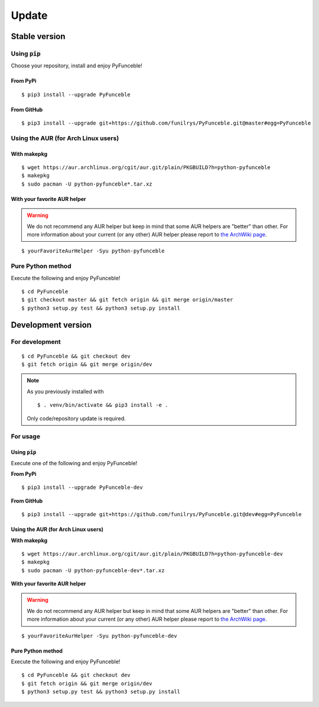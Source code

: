 Update
======

Stable version
--------------

Using :code:`pip`
^^^^^^^^^^^^^^^^^

Choose your repository, install and enjoy PyFunceble!

From PyPi
"""""""""

::
 
   $ pip3 install --upgrade PyFunceble

From GitHub
"""""""""""

::

   $ pip3 install --upgrade git+https://github.com/funilrys/PyFunceble.git@master#egg=PyFunceble

Using the AUR (for Arch Linux users)
^^^^^^^^^^^^^^^^^^^^^^^^^^^^^^^^^^^^

With makepkg
""""""""""""

::

    $ wget https://aur.archlinux.org/cgit/aur.git/plain/PKGBUILD?h=python-pyfunceble
    $ makepkg
    $ sudo pacman -U python-pyfunceble*.tar.xz

With your favorite AUR helper
"""""""""""""""""""""""""""""

.. warning::
    We do not recommend any AUR helper but keep in mind that some AUR helpers are "better" than other.
    For more information about your current (or any other) AUR helper please report to `the ArchWiki page`_.

::

    $ yourFavoriteAurHelper -Syu python-pyfunceble


Pure Python method
^^^^^^^^^^^^^^^^^^

Execute the following and enjoy PyFunceble!

::

   $ cd PyFunceble
   $ git checkout master && git fetch origin && git merge origin/master
   $ python3 setup.py test && python3 setup.py install


Development version
--------------------

For development
^^^^^^^^^^^^^^^^

::

   $ cd PyFunceble && git checkout dev
   $ git fetch origin && git merge origin/dev

.. note::
   As you previously installed with

   ::

      $ . venv/bin/activate && pip3 install -e .
   
   Only code/repository update is required.

For usage
^^^^^^^^^

Using :code:`pip`
"""""""""""""""""

Execute one of the following and enjoy PyFunceble!

**From PyPi**

::

   $ pip3 install --upgrade PyFunceble-dev

**From GitHub**

::

   $ pip3 install --upgrade git+https://github.com/funilrys/PyFunceble.git@dev#egg=PyFunceble


Using the AUR (for Arch Linux users)
""""""""""""""""""""""""""""""""""""

**With makepkg**

::

    $ wget https://aur.archlinux.org/cgit/aur.git/plain/PKGBUILD?h=python-pyfunceble-dev
    $ makepkg
    $ sudo pacman -U python-pyfunceble-dev*.tar.xz

**With your favorite AUR helper**

.. warning::
    We do not recommend any AUR helper but keep in mind that some AUR helpers are "better" than other.
    For more information about your current (or any other) AUR helper please report to `the ArchWiki page`_.

::

    $ yourFavoriteAurHelper -Syu python-pyfunceble-dev

Pure Python method
""""""""""""""""""

Execute the following and enjoy PyFunceble!

::

   $ cd PyFunceble && git checkout dev
   $ git fetch origin && git merge origin/dev
   $ python3 setup.py test && python3 setup.py install


.. _the ArchWiki page: https://wiki.archlinux.org/index.php/AUR_helpers